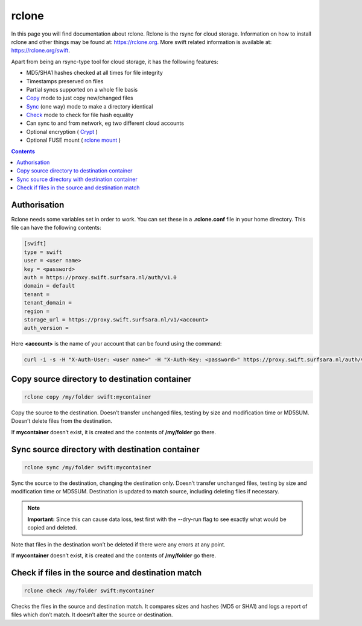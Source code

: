 .. _rclone:

*******************
rclone
*******************

In this page you will find documentation about rclone. Rclone is the rsync for cloud storage. Information on how to install rclone and other things may be found at: https://rclone.org. More swift related information is available at: https://rclone.org/swift.

Apart from being an rsync-type tool for cloud storage, it has the following features:

* MD5/SHA1 hashes checked at all times for file integrity
* Timestamps preserved on files
* Partial syncs supported on a whole file basis
* `Copy <https://rclone.org/commands/rclone_copy/>`_ mode to just copy new/changed files
* `Sync <https://rclone.org/commands/rclone_copy/>`_ (one way) mode to make a directory identical
* `Check <https://rclone.org/commands/rclone_check/>`_ mode to check for file hash equality
* Can sync to and from network, eg two different cloud accounts
* Optional encryption ( `Crypt <https://rclone.org/crypt/>`_ )
* Optional FUSE mount ( `rclone mount <https://rclone.org/commands/rclone_mount/>`_ )

.. contents:: 
    :depth: 4

=============
Authorisation
=============

Rclone needs some variables set in order to work. You can set these in a **.rclone.conf** file in your home directory. This file can have the following contents:

.. code-block:: console

    [swift]
    type = swift
    user = <user name>
    key = <password>
    auth = https://proxy.swift.surfsara.nl/auth/v1.0
    domain = default
    tenant = 
    tenant_domain = 
    region = 
    storage_url = https://proxy.swift.surfsara.nl/v1/<account>
    auth_version =

Here **<account>** is the name of your account that can be found using the command:

.. code-block:: console

    curl -i -s -H "X-Auth-User: <user name>" -H "X-Auth-Key: <password>" https://proxy.swift.surfsara.nl/auth/v1.0  | grep X-Storage-Url | sed -e 's/.*\/AUTH/AUTH/'

==============================================
Copy source directory to destination container
==============================================

.. code-block:: console

    rclone copy /my/folder swift:mycontainer

Copy the source to the destination. Doesn’t transfer unchanged files, testing by size and modification time or MD5SUM. Doesn’t delete files from the destination.

If **mycontainer** doesn’t exist, it is created and the contents of **/my/folder** go there.

================================================
Sync source directory with destination container
================================================

.. code-block:: console

    rclone sync /my/folder swift:mycontainer

Sync the source to the destination, changing the destination only. Doesn’t transfer unchanged files, testing by size and modification time or MD5SUM. Destination is updated to match source, including deleting files if necessary.


.. note:: **Important:** Since this can cause data loss, test first with the --dry-run flag to see exactly what would be copied and deleted.

Note that files in the destination won’t be deleted if there were any errors at any point.

If **mycontainer** doesn’t exist, it is created and the contents of **/my/folder** go there.

==================================================
Check if files in the source and destination match
==================================================

.. code-block:: console

    rclone check /my/folder swift:mycontainer

Checks the files in the source and destination match. It compares sizes and hashes (MD5 or SHA1) and logs a report of files which don’t match. It doesn’t alter the source or destination.
